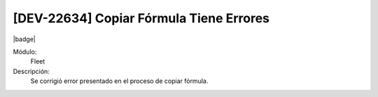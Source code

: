 [DEV-22634] Copiar Fórmula Tiene Errores
=====================================================================

|badge|

.. |badge| raw:: html
   
   <span style="background-color: #7c04de; color: white; padding: 4px 8px; border-radius: 4px;">Corrección</span>

Módulo: 
   Fleet

Descripción: 
   Se corrigió error presentado en el proceso de copiar fórmula.

.. versionchanged:: 10.223.0.0-LTS



